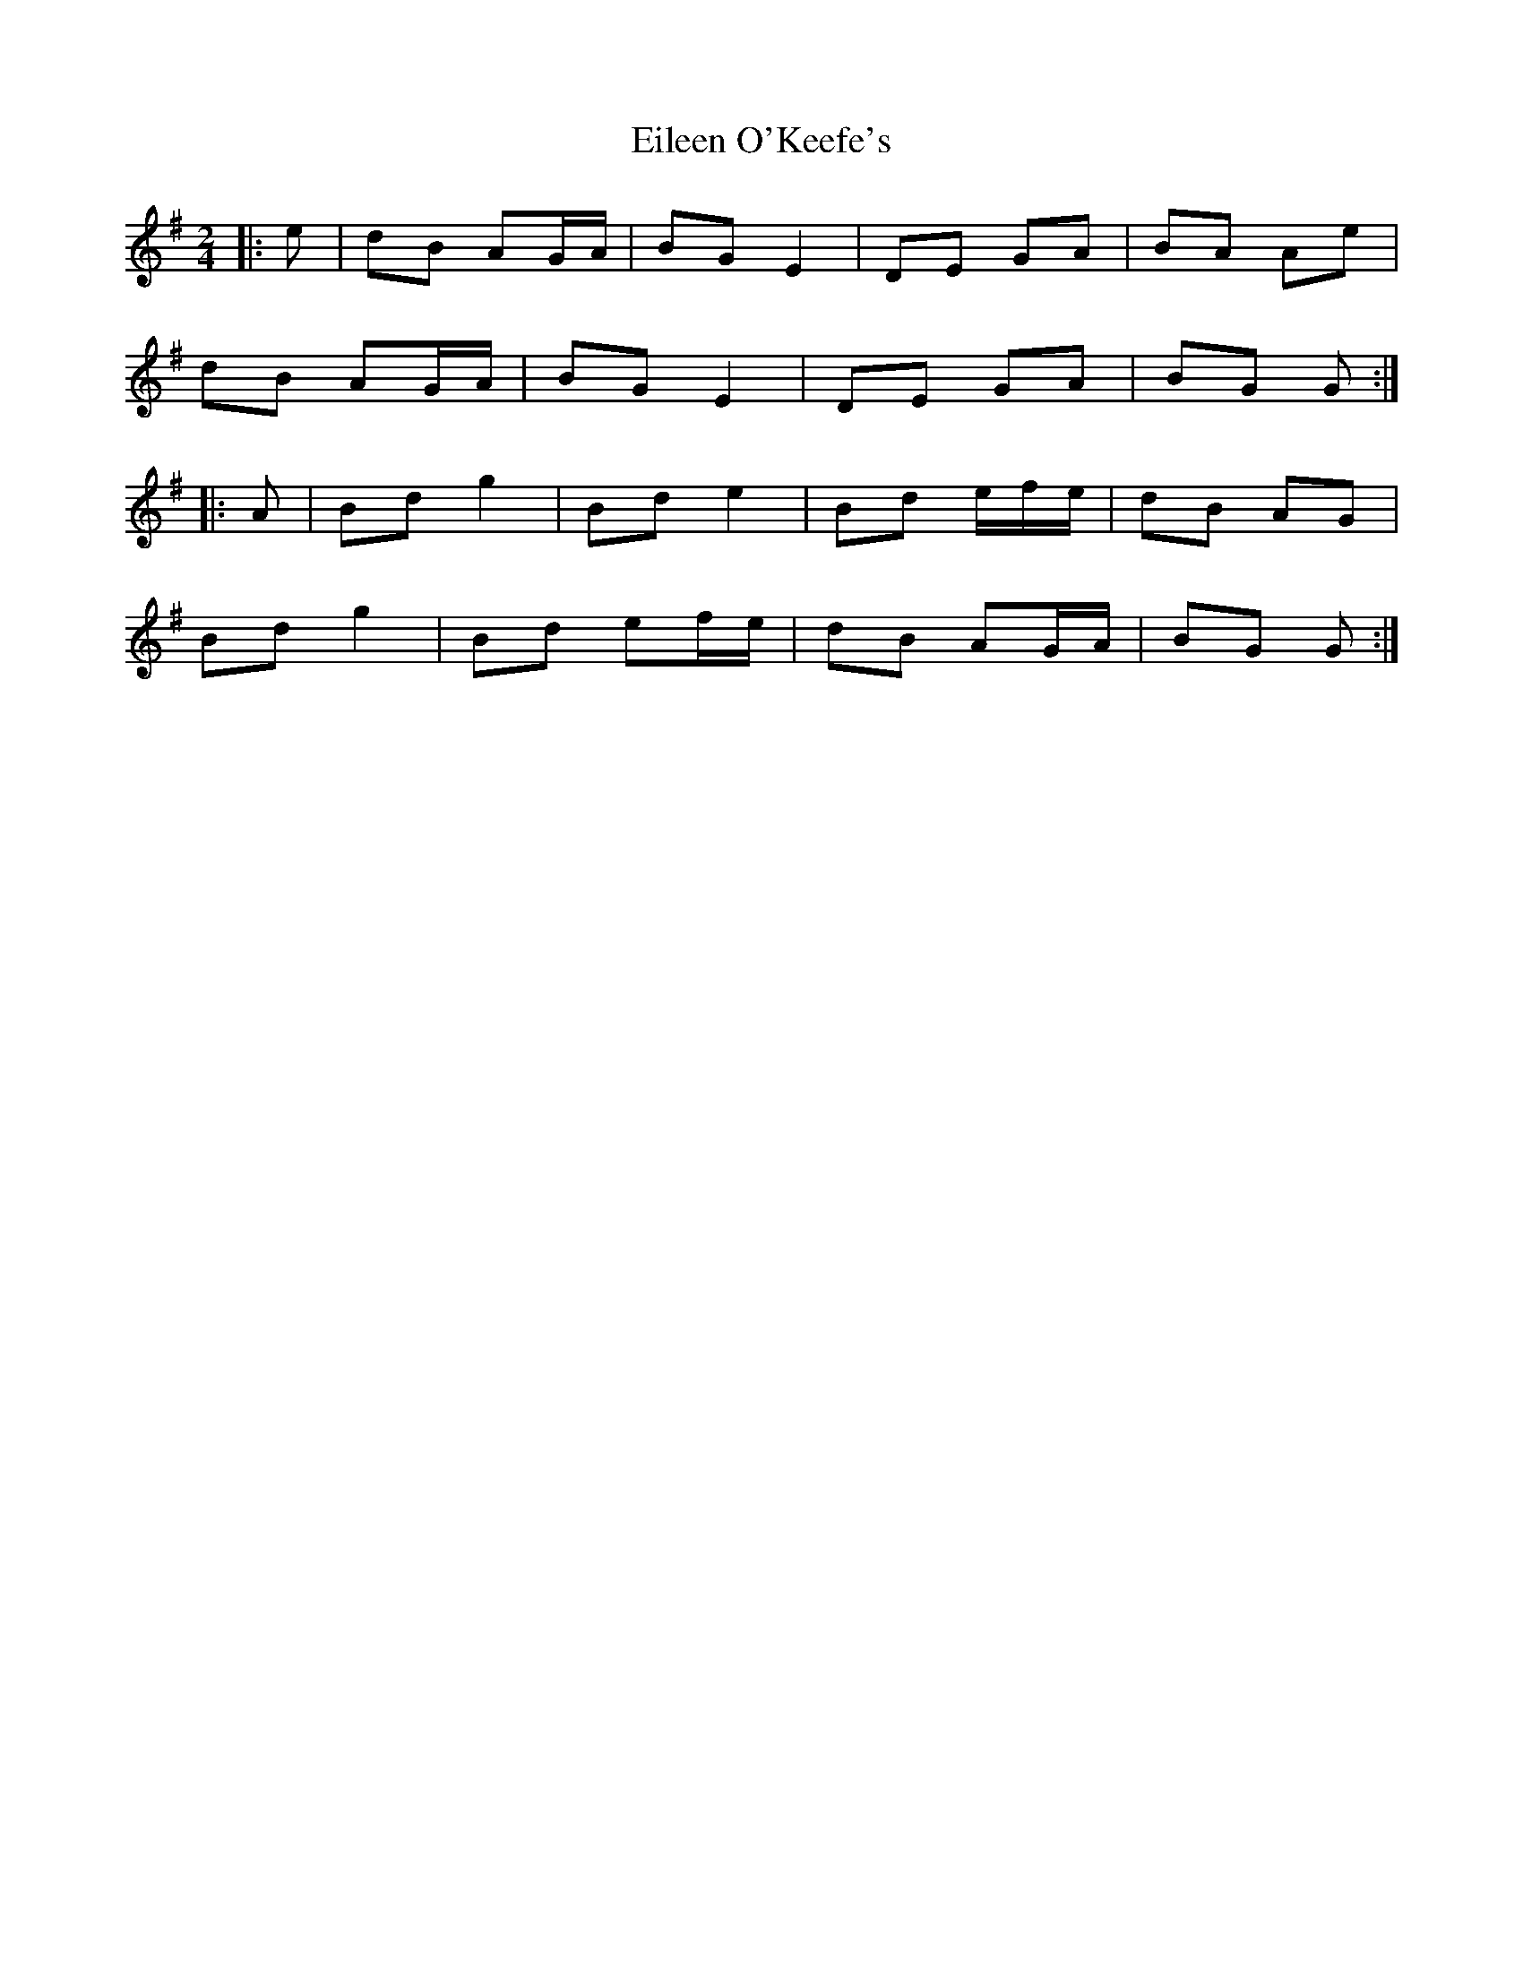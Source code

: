 X: 2
T: Eileen O'Keefe's
Z: ceolachan
S: https://thesession.org/tunes/5989#setting17891
R: polka
M: 2/4
L: 1/8
K: Gmaj
|: e |dB AG/A/ | BG E2 | DE GA | BA Ae |
dB AG/A/ | BG E2 | DE GA | BG G :|
|: A |Bd g2 | Bd e2 | Bd e/f/e/ | dB AG |
Bd g2 | Bd ef/e/ | dB AG/A/ | BG G :|
